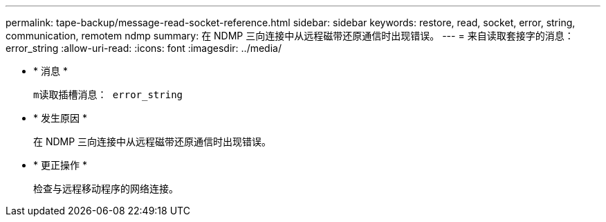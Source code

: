 ---
permalink: tape-backup/message-read-socket-reference.html 
sidebar: sidebar 
keywords: restore, read, socket, error, string, communication, remotem ndmp 
summary: 在 NDMP 三向连接中从远程磁带还原通信时出现错误。 
---
= 来自读取套接字的消息： error_string
:allow-uri-read: 
:icons: font
:imagesdir: ../media/


* * 消息 *
+
`m读取插槽消息： error_string`

* * 发生原因 *
+
在 NDMP 三向连接中从远程磁带还原通信时出现错误。

* * 更正操作 *
+
检查与远程移动程序的网络连接。


